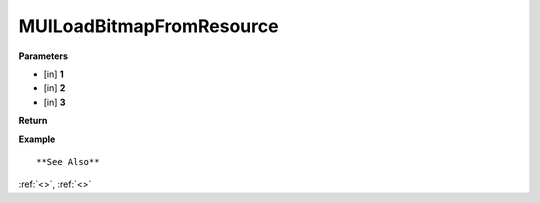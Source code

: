 =========================
MUILoadBitmapFromResource 
=========================


**Parameters**

* [in] **1**
* [in] **2**
* [in] **3**


**Return**



**Example**

::

   

**See Also**

:ref:`<>`, :ref:`<>`

